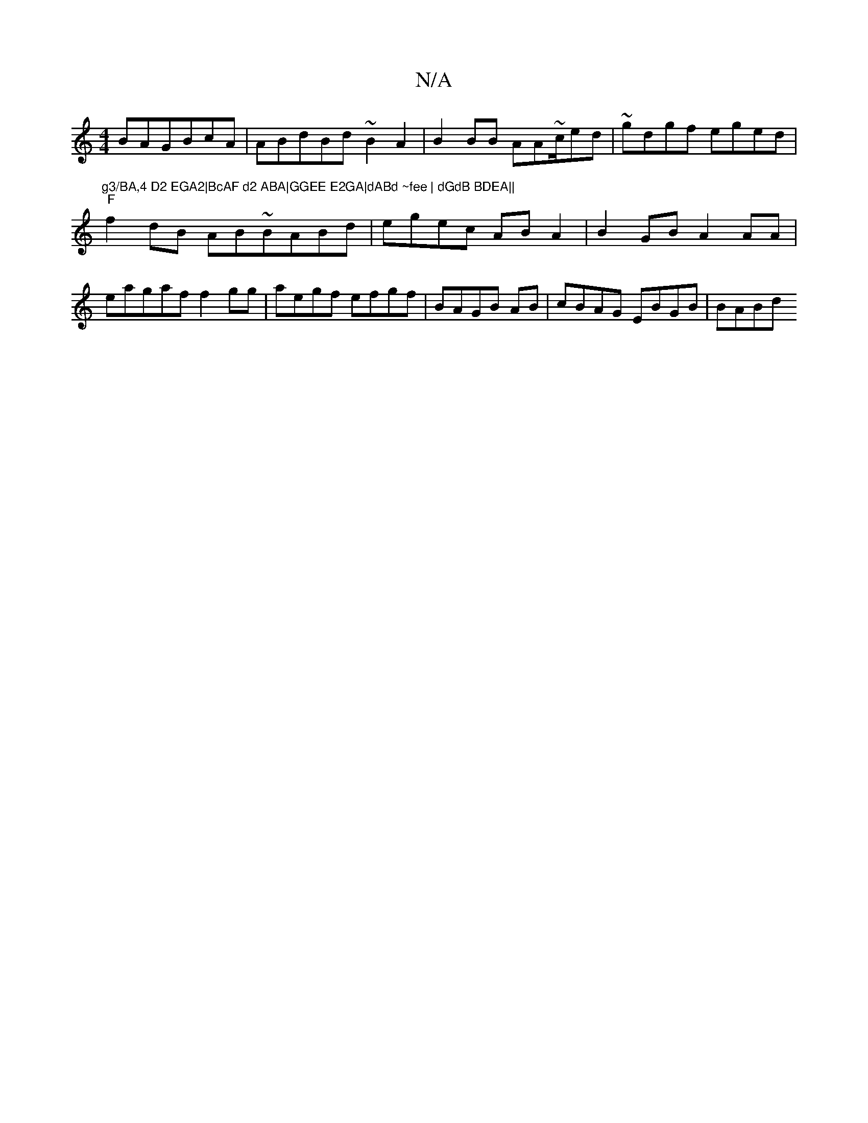 X:1
T:N/A
M:4/4
R:N/A
K:Cmajor
BAGBcA|ABdBd ~B2A2|B2BB AA~c/2ed|~gdgf eged|
"g3/BA,4 D2 EGA2|BcAF d2 ABA|GGEE E2GA|dABd ~fee | dGdB BDEA||
"F"f2dB AB~BABd|egec ABA2|B2GB A2AA|
~:|
eagaf f2gg| aegf efgf | BAGB AB | cBAG EBGB | BABd 